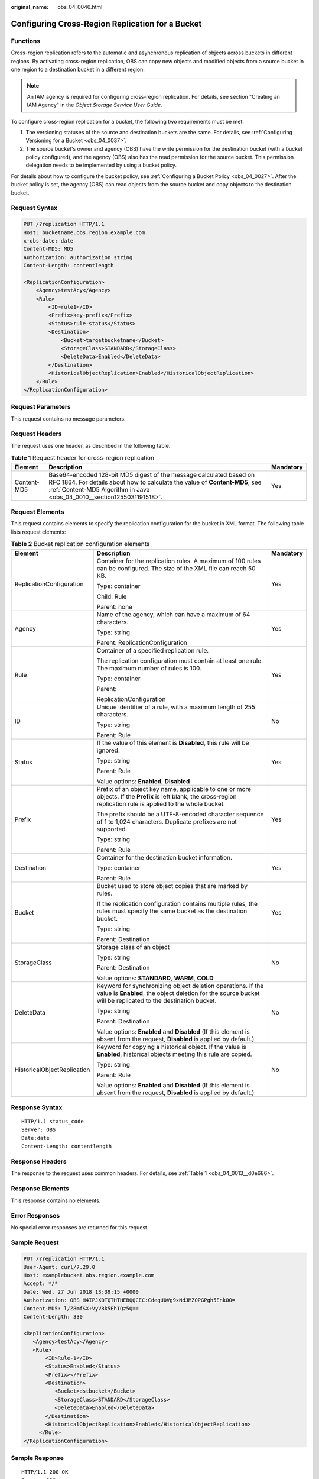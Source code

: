 :original_name: obs_04_0046.html

.. _obs_04_0046:

Configuring Cross-Region Replication for a Bucket
=================================================

Functions
---------

Cross-region replication refers to the automatic and asynchronous replication of objects across buckets in different regions. By activating cross-region replication, OBS can copy new objects and modified objects from a source bucket in one region to a destination bucket in a different region.

.. note::

   An IAM agency is required for configuring cross-region replication. For details, see section "Creating an IAM Agency" in the *Object Storage Service User Guide*.

To configure cross-region replication for a bucket, the following two requirements must be met:

#. The versioning statuses of the source and destination buckets are the same. For details, see :ref:`Configuring Versioning for a Bucket <obs_04_0037>`.
#. The source bucket's owner and agency (OBS) have the write permission for the destination bucket (with a bucket policy configured), and the agency (OBS) also has the read permission for the source bucket. This permission delegation needs to be implemented by using a bucket policy.

For details about how to configure the bucket policy, see :ref:`Configuring a Bucket Policy <obs_04_0027>`. After the bucket policy is set, the agency (OBS) can read objects from the source bucket and copy objects to the destination bucket.

Request Syntax
--------------

.. code-block:: text

   PUT /?replication HTTP/1.1
   Host: bucketname.obs.region.example.com
   x-obs-date: date
   Content-MD5: MD5
   Authorization: authorization string
   Content-Length: contentlength

   <ReplicationConfiguration>
       <Agency>testAcy</Agency>
       <Rule>
           <ID>rule1</ID>
           <Prefix>key-prefix</Prefix>
           <Status>rule-status</Status>
           <Destination>
               <Bucket>targetbucketname</Bucket>
               <StorageClass>STANDARD</StorageClass>
               <DeleteData>Enabled</DeleteData>
           </Destination>
           <HistoricalObjectReplication>Enabled</HistoricalObjectReplication>
       </Rule>
   </ReplicationConfiguration>

Request Parameters
------------------

This request contains no message parameters.

Request Headers
---------------

The request uses one header, as described in the following table.

.. table:: **Table 1** Request header for cross-region replication

   +-------------+-------------------------------------------------------------------------------------------------------------------------------------------------------------------------------------------------------------------------------+-----------+
   | Element     | Description                                                                                                                                                                                                                   | Mandatory |
   +=============+===============================================================================================================================================================================================================================+===========+
   | Content-MD5 | Base64-encoded 128-bit MD5 digest of the message calculated based on RFC 1864. For details about how to calculate the value of **Content-MD5**, see :ref:`Content-MD5 Algorithm in Java <obs_04_0010__section1255031191518>`. | Yes       |
   +-------------+-------------------------------------------------------------------------------------------------------------------------------------------------------------------------------------------------------------------------------+-----------+

Request Elements
----------------

This request contains elements to specify the replication configuration for the bucket in XML format. The following table lists request elements:

.. table:: **Table 2** Bucket replication configuration elements

   +-----------------------------+----------------------------------------------------------------------------------------------------------------------------------------------------------------------------+-----------------------+
   | Element                     | Description                                                                                                                                                                | Mandatory             |
   +=============================+============================================================================================================================================================================+=======================+
   | ReplicationConfiguration    | Container for the replication rules. A maximum of 100 rules can be configured. The size of the XML file can reach 50 KB.                                                   | Yes                   |
   |                             |                                                                                                                                                                            |                       |
   |                             | Type: container                                                                                                                                                            |                       |
   |                             |                                                                                                                                                                            |                       |
   |                             | Child: Rule                                                                                                                                                                |                       |
   |                             |                                                                                                                                                                            |                       |
   |                             | Parent: none                                                                                                                                                               |                       |
   +-----------------------------+----------------------------------------------------------------------------------------------------------------------------------------------------------------------------+-----------------------+
   | Agency                      | Name of the agency, which can have a maximum of 64 characters.                                                                                                             | Yes                   |
   |                             |                                                                                                                                                                            |                       |
   |                             | Type: string                                                                                                                                                               |                       |
   |                             |                                                                                                                                                                            |                       |
   |                             | Parent: ReplicationConfiguration                                                                                                                                           |                       |
   +-----------------------------+----------------------------------------------------------------------------------------------------------------------------------------------------------------------------+-----------------------+
   | Rule                        | Container of a specified replication rule.                                                                                                                                 | Yes                   |
   |                             |                                                                                                                                                                            |                       |
   |                             | The replication configuration must contain at least one rule. The maximum number of rules is 100.                                                                          |                       |
   |                             |                                                                                                                                                                            |                       |
   |                             | Type: container                                                                                                                                                            |                       |
   |                             |                                                                                                                                                                            |                       |
   |                             | Parent:                                                                                                                                                                    |                       |
   |                             |                                                                                                                                                                            |                       |
   |                             | ReplicationConfiguration                                                                                                                                                   |                       |
   +-----------------------------+----------------------------------------------------------------------------------------------------------------------------------------------------------------------------+-----------------------+
   | ID                          | Unique identifier of a rule, with a maximum length of 255 characters.                                                                                                      | No                    |
   |                             |                                                                                                                                                                            |                       |
   |                             | Type: string                                                                                                                                                               |                       |
   |                             |                                                                                                                                                                            |                       |
   |                             | Parent: Rule                                                                                                                                                               |                       |
   +-----------------------------+----------------------------------------------------------------------------------------------------------------------------------------------------------------------------+-----------------------+
   | Status                      | If the value of this element is **Disabled**, this rule will be ignored.                                                                                                   | Yes                   |
   |                             |                                                                                                                                                                            |                       |
   |                             | Type: string                                                                                                                                                               |                       |
   |                             |                                                                                                                                                                            |                       |
   |                             | Parent: Rule                                                                                                                                                               |                       |
   |                             |                                                                                                                                                                            |                       |
   |                             | Value options: **Enabled**, **Disabled**                                                                                                                                   |                       |
   +-----------------------------+----------------------------------------------------------------------------------------------------------------------------------------------------------------------------+-----------------------+
   | Prefix                      | Prefix of an object key name, applicable to one or more objects. If the **Prefix** is left blank, the cross-region replication rule is applied to the whole bucket.        | Yes                   |
   |                             |                                                                                                                                                                            |                       |
   |                             | The prefix should be a UTF-8-encoded character sequence of 1 to 1,024 characters. Duplicate prefixes are not supported.                                                    |                       |
   |                             |                                                                                                                                                                            |                       |
   |                             | Type: string                                                                                                                                                               |                       |
   |                             |                                                                                                                                                                            |                       |
   |                             | Parent: Rule                                                                                                                                                               |                       |
   +-----------------------------+----------------------------------------------------------------------------------------------------------------------------------------------------------------------------+-----------------------+
   | Destination                 | Container for the destination bucket information.                                                                                                                          | Yes                   |
   |                             |                                                                                                                                                                            |                       |
   |                             | Type: container                                                                                                                                                            |                       |
   |                             |                                                                                                                                                                            |                       |
   |                             | Parent: Rule                                                                                                                                                               |                       |
   +-----------------------------+----------------------------------------------------------------------------------------------------------------------------------------------------------------------------+-----------------------+
   | Bucket                      | Bucket used to store object copies that are marked by rules.                                                                                                               | Yes                   |
   |                             |                                                                                                                                                                            |                       |
   |                             | If the replication configuration contains multiple rules, the rules must specify the same bucket as the destination bucket.                                                |                       |
   |                             |                                                                                                                                                                            |                       |
   |                             | Type: string                                                                                                                                                               |                       |
   |                             |                                                                                                                                                                            |                       |
   |                             | Parent: Destination                                                                                                                                                        |                       |
   +-----------------------------+----------------------------------------------------------------------------------------------------------------------------------------------------------------------------+-----------------------+
   | StorageClass                | Storage class of an object                                                                                                                                                 | No                    |
   |                             |                                                                                                                                                                            |                       |
   |                             | Type: string                                                                                                                                                               |                       |
   |                             |                                                                                                                                                                            |                       |
   |                             | Parent: Destination                                                                                                                                                        |                       |
   |                             |                                                                                                                                                                            |                       |
   |                             | Value options: **STANDARD**, **WARM**, **COLD**                                                                                                                            |                       |
   +-----------------------------+----------------------------------------------------------------------------------------------------------------------------------------------------------------------------+-----------------------+
   | DeleteData                  | Keyword for synchronizing object deletion operations. If the value is **Enabled**, the object deletion for the source bucket will be replicated to the destination bucket. | No                    |
   |                             |                                                                                                                                                                            |                       |
   |                             | Type: string                                                                                                                                                               |                       |
   |                             |                                                                                                                                                                            |                       |
   |                             | Parent: Destination                                                                                                                                                        |                       |
   |                             |                                                                                                                                                                            |                       |
   |                             | Value options: **Enabled** and **Disabled** (If this element is absent from the request, **Disabled** is applied by default.)                                              |                       |
   +-----------------------------+----------------------------------------------------------------------------------------------------------------------------------------------------------------------------+-----------------------+
   | HistoricalObjectReplication | Keyword for copying a historical object. If the value is **Enabled**, historical objects meeting this rule are copied.                                                     | No                    |
   |                             |                                                                                                                                                                            |                       |
   |                             | Type: string                                                                                                                                                               |                       |
   |                             |                                                                                                                                                                            |                       |
   |                             | Parent: Rule                                                                                                                                                               |                       |
   |                             |                                                                                                                                                                            |                       |
   |                             | Value options: **Enabled** and **Disabled** (If this element is absent from the request, **Disabled** is applied by default.)                                              |                       |
   +-----------------------------+----------------------------------------------------------------------------------------------------------------------------------------------------------------------------+-----------------------+

Response Syntax
---------------

::

   HTTP/1.1 status_code
   Server: OBS
   Date:date
   Content-Length: contentlength

Response Headers
----------------

The response to the request uses common headers. For details, see :ref:`Table 1 <obs_04_0013__d0e686>`.

Response Elements
-----------------

This response contains no elements.

Error Responses
---------------

No special error responses are returned for this request.

Sample Request
--------------

.. code-block:: text

   PUT /?replication HTTP/1.1
   User-Agent: curl/7.29.0
   Host: examplebucket.obs.region.example.com
   Accept: */*
   Date: Wed, 27 Jun 2018 13:39:15 +0000
   Authorization: OBS H4IPJX0TQTHTHEBQQCEC:CdeqU0Vg9xNdJMZ0PGPgh5EnkO0=
   Content-MD5: l/Z8mfSX+VyV8k5EhIQz5Q==
   Content-Length: 330

   <ReplicationConfiguration>
      <Agency>testAcy</Agency>
      <Rule>
          <ID>Rule-1</ID>
          <Status>Enabled</Status>
          <Prefix></Prefix>
          <Destination>
             <Bucket>dstbucket</Bucket>
             <StorageClass>STANDARD</StorageClass>
             <DeleteData>Enabled</DeleteData>
          </Destination>
          <HistoricalObjectReplication>Enabled</HistoricalObjectReplication>
        </Rule>
   </ReplicationConfiguration>

Sample Response
---------------

::

   HTTP/1.1 200 OK
   Server: OBS
   x-obs-request-id: B59500000164417839932E5A2295674C
   x-obs-id-2: 32AAAQAAEAABKAAQAAEAABAAAQAAEAABCStv51t2NMMx+Ou+ow7IWV4Sxo231fKe
   Date: Wed, 27 Jun 2018 13:39:15 GMT
   Content-Length: 0
